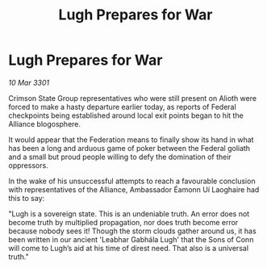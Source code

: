 :PROPERTIES:
:ID:       a1bf5caa-a944-48c4-a0cf-3ad4bbcd4ce1
:END:
#+title: Lugh Prepares for War
#+filetags: :3301:galnet:

* Lugh Prepares for War

/10 Mar 3301/

Crimson State Group representatives who were still present on Alioth were forced to make a hasty departure earlier today, as reports of Federal checkpoints being established around local exit points began to hit the Alliance blogosphere.  

It would appear that the Federation means to finally show its hand in what has been a long and arduous game of poker between the Federal goliath and a small but proud people willing to defy the domination of their oppressors.  

In the wake of his unsuccessful attempts to reach a favourable conclusion with representatives of the Alliance, Ambassador Éamonn Uí Laoghaire had this to say: 

"Lugh is a sovereign state. This is an undeniable truth. An error does not become truth by multiplied propagation, nor does truth become error because nobody sees it! Though the storm clouds gather around us, it has been written in our ancient 'Leabhar Gabhála Lugh' that the Sons of Conn will come to Lugh’s aid at his time of direst need. That also is a universal truth."
